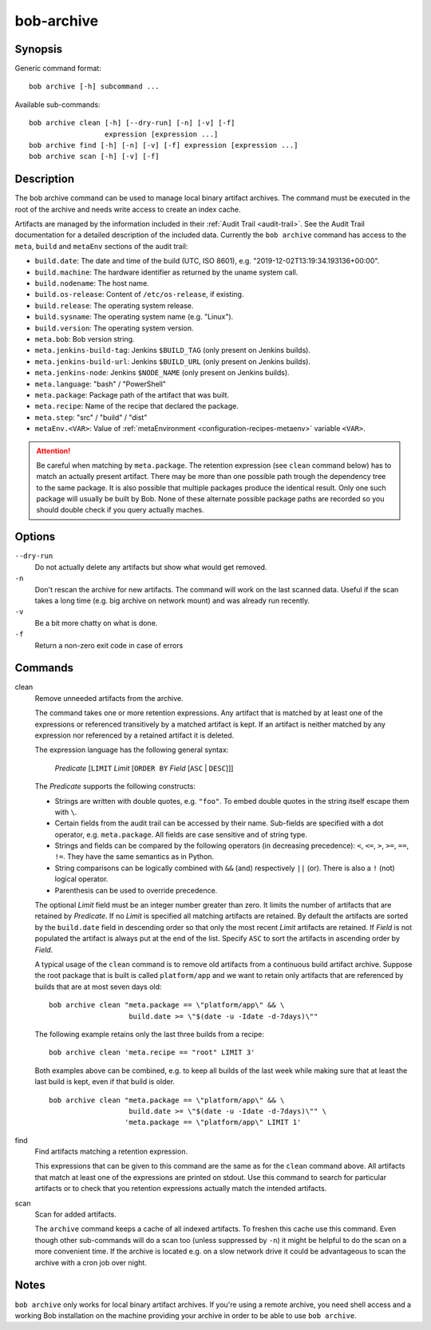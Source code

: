 .. _manpage-archive:

bob-archive
===========

.. only:: not man

   Name
   ----

   bob-archive - Manage binary artifacts archive

Synopsis
--------

Generic command format:

::

    bob archive [-h] subcommand ...

Available sub-commands:

::

    bob archive clean [-h] [--dry-run] [-n] [-v] [-f]
                      expression [expression ...]
    bob archive find [-h] [-n] [-v] [-f] expression [expression ...]
    bob archive scan [-h] [-v] [-f]

Description
-----------

The bob archive command can be used to manage local binary artifact archives.
The command must be executed in the root of the archive and needs write access
to create an index cache.

Artifacts are managed by the information included in their :ref:`Audit Trail
<audit-trail>`. See the Audit Trail documentation for a detailed description of
the included data. Currently the ``bob archive`` command has access to the
``meta``, ``build`` and ``metaEnv`` sections of the audit trail:

* ``build.date``: The date and time of the build (UTC, ISO 8601), e.g.
  "2019-12-02T13:19:34.193136+00:00".
* ``build.machine``: The hardware identifier as returned by the uname system call.
* ``build.nodename``: The host name.
* ``build.os-release``: Content of ``/etc/os-release``, if existing.
* ``build.release``: The operating system release.
* ``build.sysname``: The operating system name (e.g. "Linux").
* ``build.version``: The operating system version.
* ``meta.bob``: Bob version string.
* ``meta.jenkins-build-tag``: Jenkins ``$BUILD_TAG`` (only present on Jenkins builds).
* ``meta.jenkins-build-url``: Jenkins ``$BUILD_URL`` (only present on Jenkins builds).
* ``meta.jenkins-node``: Jenkins ``$NODE_NAME`` (only present on Jenkins builds).
* ``meta.language``: "bash" / "PowerShell"
* ``meta.package``: Package path of the artifact that was built.
* ``meta.recipe``: Name of the recipe that declared the package.
* ``meta.step``: "src" / "build" / "dist"
* ``metaEnv.<VAR>``: Value of :ref:`metaEnvironment <configuration-recipes-metaenv>`
  variable ``<VAR>``.

.. attention::
   Be careful when matching by ``meta.package``. The retention expression (see
   ``clean`` command below) has to match an actually present artifact. There
   may be more than one possible path trough the dependency tree to the same
   package.  It is also possible that multiple packages produce the identical
   result. Only one such package will usually be built by Bob. None of these
   alternate possible package paths are recorded so you should double check if
   you query actually maches.

Options
-------

``--dry-run``
    Do not actually delete any artifacts but show what would get removed.

``-n``
    Don't rescan the archive for new artifacts. The command will work on the
    last scanned data. Useful if the scan takes a long time (e.g. big archive
    on network mount) and was already run recently.

``-v``
    Be a bit more chatty on what is done.

``-f``
    Return a non-zero exit code in case of errors

Commands
--------

clean
    Remove unneeded artifacts from the archive.

    The command takes one or more retention expressions. Any artifact that is
    matched by at least one of the expressions or referenced transitively by a
    matched artifact is kept. If an artifact is neither matched by any
    expression nor referenced by a retained artifact it is deleted.

    The expression language has the following general syntax:

         *Predicate* [``LIMIT`` *Limit* [``ORDER BY`` *Field* [``ASC`` | ``DESC``]]]

    The *Predicate* supports the following constructs:

    * Strings are written with double quotes, e.g. ``"foo"``. To embed
      double quotes in the string itself escape them with ``\``.
    * Certain fields from the audit trail can be accessed by their name.
      Sub-fields are specified with a dot operator, e.g. ``meta.package``. All
      fields are case sensitive and of string type.
    * Strings and fields can be compared by the following operators (in
      decreasing precedence): ``<``, ``<=``, ``>``, ``>=``, ``==``, ``!=``.
      They have the same semantics as in Python.
    * String comparisons can be logically combined with ``&&`` (and)
      respectively ``||`` (or). There is also a ``!`` (not) logical operator.
    * Parenthesis can be used to override precedence.

    The optional *Limit* field must be an integer number greater than zero. It
    limits the number of artifacts that are retained by *Predicate*. If no
    *Limit* is specified all matching artifacts are retained. By default the
    artifacts are sorted by the ``build.date`` field in descending order so
    that only the most recent *Limit* artifacts are retained.  If *Field* is
    not populated the artifact is always put at the end of the list. Specify
    ``ASC`` to sort the artifacts in ascending order by *Field*.

    A typical usage of the ``clean`` command is to remove old artifacts from a
    continuous build artifact archive. Suppose the root package that is built
    is called ``platform/app`` and we want to retain only artifacts that are
    referenced by builds that are at most seven days old::

        bob archive clean "meta.package == \"platform/app\" && \
                           build.date >= \"$(date -u -Idate -d-7days)\""

    The following example retains only the last three builds from a recipe::

        bob archive clean 'meta.recipe == "root" LIMIT 3'

    Both examples above can be combined, e.g. to keep all builds of the last
    week while making sure that at least the last build is kept, even if that
    build is older. ::

        bob archive clean "meta.package == \"platform/app\" && \
                           build.date >= \"$(date -u -Idate -d-7days)\"" \
                          'meta.package == \"platform/app\" LIMIT 1'

find
    Find artifacts matching a retention expression.

    This expressions that can be given to this command are the same as for the
    ``clean`` command above. All artifacts that match at least one of the
    expressions are printed on stdout. Use this command to search for
    particular artifacts or to check that you retention expressions actually
    match the intended artifacts.


scan
    Scan for added artifacts.

    The ``archive`` command keeps a cache of all indexed artifacts. To freshen
    this cache use this command. Even though other sub-commands will do a scan
    too (unless suppressed by ``-n``) it might be helpful to do the scan on a
    more convenient time. If the archive is located e.g. on a slow network
    drive it could be advantageous to scan the archive with a cron job over
    night.

Notes
-----

``bob archive`` only works for local binary artifact archives. If you're using a
remote archive, you need shell access and a working Bob installation on the
machine providing your archive in order to be able to use ``bob archive``.
